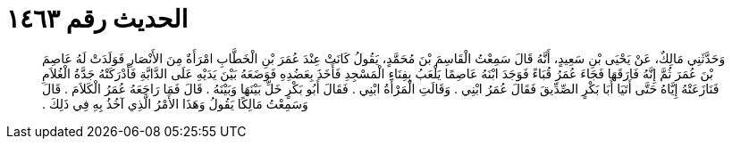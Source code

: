 
= الحديث رقم ١٤٦٣

[quote.hadith]
وَحَدَّثَنِي مَالِكٌ، عَنْ يَحْيَى بْنِ سَعِيدٍ، أَنَّهُ قَالَ سَمِعْتُ الْقَاسِمَ بْنَ مُحَمَّدٍ، يَقُولُ كَانَتْ عِنْدَ عُمَرَ بْنِ الْخَطَّابِ امْرَأَةٌ مِنَ الأَنْصَارِ فَوَلَدَتْ لَهُ عَاصِمَ بْنَ عُمَرَ ثُمَّ إِنَّهُ فَارَقَهَا فَجَاءَ عُمَرُ قُبَاءً فَوَجَدَ ابْنَهُ عَاصِمًا يَلْعَبُ بِفِنَاءِ الْمَسْجِدِ فَأَخَذَ بِعَضُدِهِ فَوَضَعَهُ بَيْنَ يَدَيْهِ عَلَى الدَّابَّةِ فَأَدْرَكَتْهُ جَدَّةُ الْغُلاَمِ فَنَازَعَتْهُ إِيَّاهُ حَتَّى أَتَيَا أَبَا بَكْرٍ الصِّدِّيقَ فَقَالَ عُمَرُ ابْنِي ‏.‏ وَقَالَتِ الْمَرْأَةُ ابْنِي ‏.‏ فَقَالَ أَبُو بَكْرٍ خَلِّ بَيْنَهَا وَبَيْنَهُ ‏.‏ قَالَ فَمَا رَاجَعَهُ عُمَرُ الْكَلاَمَ ‏.‏ قَالَ وَسَمِعْتُ مَالِكًا يَقُولُ وَهَذَا الأَمْرُ الَّذِي آخُذُ بِهِ فِي ذَلِكَ ‏.‏